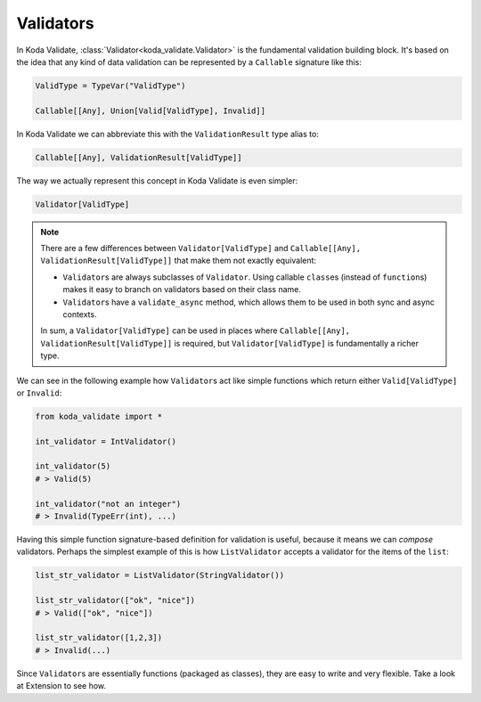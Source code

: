 Validators
==========
In Koda Validate, :class:`Validator<koda_validate.Validator>` is the fundamental validation building block. It's based on the idea that
any kind of data validation can be represented by a ``Callable`` signature like this:


.. code-block:: python

    ValidType = TypeVar("ValidType")

    Callable[[Any], Union[Valid[ValidType], Invalid]]


In Koda Validate we can abbreviate this with the ``ValidationResult`` type alias to:

.. code-block:: python

    Callable[[Any], ValidationResult[ValidType]]

The way we actually represent this concept in Koda Validate is even simpler:

.. code-block:: python

    Validator[ValidType]


.. note::

    There are a few differences between ``Validator[ValidType]`` and ``Callable[[Any], ValidationResult[ValidType]]`` that make them not exactly equivalent:

    - ``Validator``\s are always subclasses of ``Validator``. Using callable ``class``\es (instead of ``function``\s) makes it easy to branch on validators based on their class name.
    - ``Validator``\s have a ``validate_async`` method, which allows them to be used in both sync and async contexts.

    In sum, a ``Validator[ValidType]`` can be used in places where ``Callable[[Any], ValidationResult[ValidType]]`` is required, but
    ``Validator[ValidType]`` is fundamentally a richer type.

We can see in the following example how ``Validator``\s act like simple functions
which return either ``Valid[ValidType]`` or ``Invalid``:

.. code-block:: python

    from koda_validate import *

    int_validator = IntValidator()

    int_validator(5)
    # > Valid(5)

    int_validator("not an integer")
    # > Invalid(TypeErr(int), ...)


Having this simple function signature-based definition for validation is useful, because it means we can *compose*
validators. Perhaps the simplest example of this is how ``ListValidator`` accepts a validator for the items of the ``list``:

.. code-block:: python

    list_str_validator = ListValidator(StringValidator())

    list_str_validator(["ok", "nice"])
    # > Valid(["ok", "nice"])

    list_str_validator([1,2,3])
    # > Invalid(...)

Since ``Validator``\s are essentially functions (packaged as classes), they are easy to write and very flexible. Take a look at
Extension to see how.
